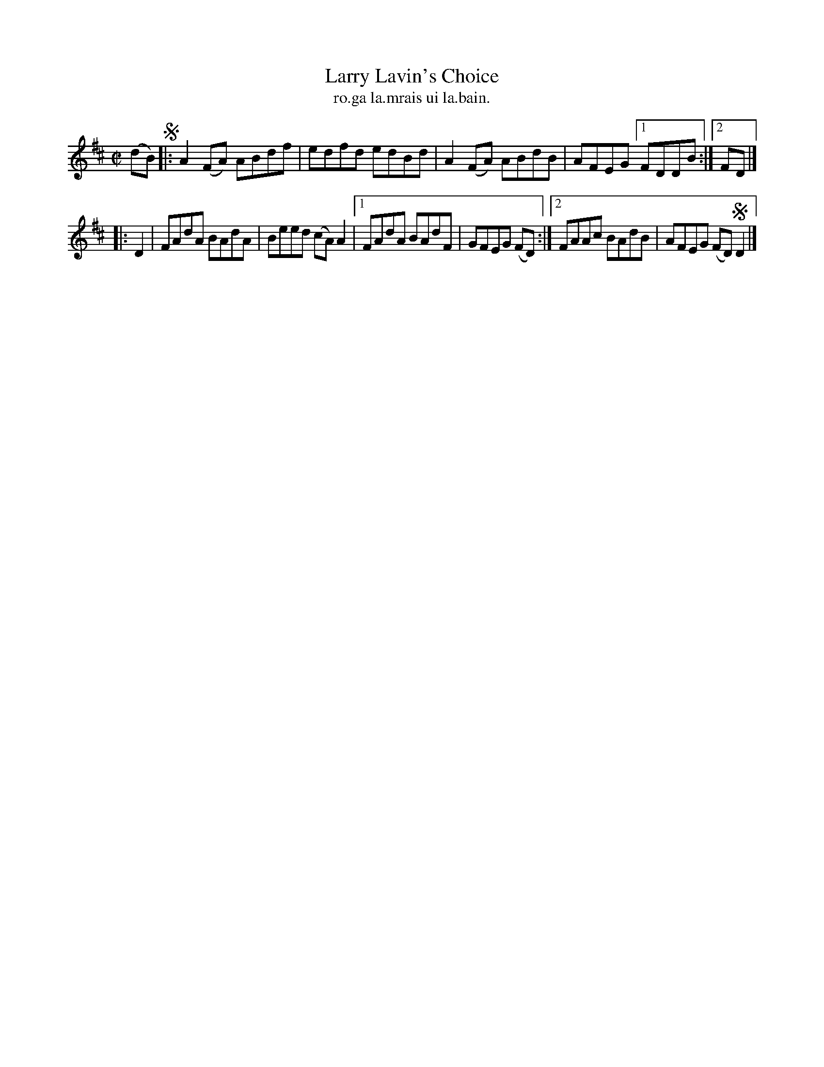 X: 1551
T: Larry Lavin's Choice
T: ro.ga la.mrais ui la.bain.
R: reel
B: O'Neill's 1850 "Music of Ireland" #1551
N: no source given.
Z: transcribed by John B. Walsh, walsh@math.ubc.ca 8/23/96
M: C|
L: 1/8
K: D
(dB) !segno!|: A2(FA) ABdf | edfd edBd | A2(FA) ABdB | AFEG [1 FDDB :|[2 FD |]
|: D2 | FAdA BAdA | Beed (cA) A2 |1 FAdA BAdF | GFEG (FD) :|2 FAAc BAdB | AFEG (FD) !segno!D2 |]
